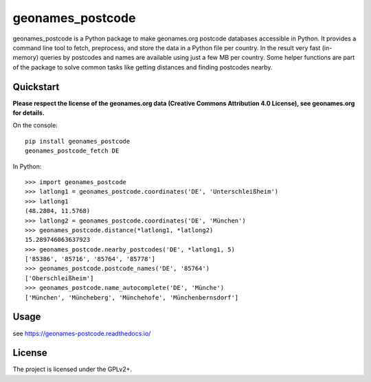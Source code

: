 geonames_postcode
=================

geonames_postcode is a Python package to make geonames.org postcode
databases accessible in Python. It provides a command line tool to
fetch, preprocess, and store the data in a Python file per country.
In the result very fast (in-memory) queries by postcodes and names are
available using just a few MB per country. Some helper functions are
part of the package to solve common tasks like getting distances and
finding postcodes nearby.

Quickstart
----------

**Please respect the license of the geonames.org data (Creative Commons
Attribution 4.0 License), see geonames.org for details.**

On the console::

    pip install geonames_postcode
    geonames_postcode_fetch DE

In Python::

    >>> import geonames_postcode
    >>> latlong1 = geonames_postcode.coordinates('DE', 'Unterschleißheim')
    >>> latlong1
    (48.2804, 11.5768)
    >>> latlong2 = geonames_postcode.coordinates('DE', 'München')
    >>> geonames_postcode.distance(*latlong1, *latlong2)
    15.289746063637923
    >>> geonames_postcode.nearby_postcodes('DE', *latlong1, 5)
    ['85386', '85716', '85764', '85778']
    >>> geonames_postcode.postcode_names('DE', '85764')
    ['Oberschleißheim']
    >>> geonames_postcode.name_autocomplete('DE', 'Münche')
    ['München', 'Müncheberg', 'Münchehofe', 'Münchenbernsdorf']

Usage
-----

see https://geonames-postcode.readthedocs.io/

License
-------

The project is licensed under the GPLv2+.

